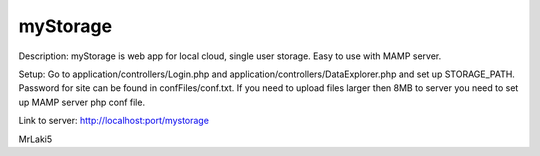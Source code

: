 ###################
myStorage
###################

Description: myStorage is web app for local cloud, single user storage. Easy to use with MAMP server.

Setup: Go to application/controllers/Login.php and application/controllers/DataExplorer.php and set up STORAGE_PATH. Password for site can be found in confFiles/conf.txt. If you need to upload files larger then 8MB to server you need to set up MAMP server php conf file.

Link to server: http://localhost:port/mystorage

MrLaki5
